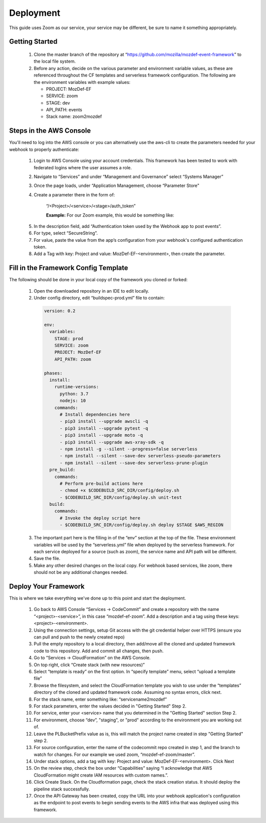 ==========
Deployment
==========

This guide uses Zoom as our service, your service may be different, be sure to name it something appropriately. 

***************
Getting Started
***************

  1. Clone the master branch of the repository at “https://github.com/mozilla/mozdef-event-framework” to the local file system.
  2. Before any action, decide on the various parameter and environment variable values, as these are referenced throughout the CF templates and serverless framework configuration.
     The following are the environment variables with example values:

     * PROJECT: MozDef-EF
     * SERVICE: zoom
     * STAGE: dev
     * API_PATH: events
     * Stack name: zoom2mozdef

************************
Steps in the AWS Console
************************

You'll need to log into the AWS console or you can alternatively use the aws-cli to create the parameters needed for your webhook to properly authenticate:

  1. Login to AWS Console using your account credentials. This framework has been tested to work with federated logins where the user assumes a role.
  2. Navigate to “Services” and under “Management and Governance” select “Systems Manager”
  3. Once the page loads, under “Application Management, choose “Parameter Store"
  4. Create a parameter there in the form of:

       “/<Project>/<service>/<stage>/auth_token”

       **Example:** For our Zoom example, this would be something like:
       
    .. image:: ../images/Parameter_Store_Example.png
       :width: 400
       :alt: /MozDef-EF/zoom/prod/auth_token

  5. In the description field, add “Authentication token used by the Webhook app to post events”.
  6. For type, select “SecureString”. 
  7. For value, paste the value from the app’s configuration from your webhook's configured authentication token.
  8. Add a Tag with key: Project and value: MozDef-EF-<environment>, then create the parameter.

*************************************
Fill in the Framework Config Template
*************************************

The following should be done in your local copy of the framework you cloned or forked:


  1. Open the downloaded repository in an IDE to edit locally.
  2. Under config directory, edit “buildspec-prod.yml” file to contain:

    .. code-block:: yaml
    
       version: 0.2
       
       env:
         variables:
           STAGE: prod
           SERVICE: zoom
           PROJECT: MozDef-EF
           API_PATH: zoom
       
       phases:
         install:
           runtime-versions:
             python: 3.7
             nodejs: 10
           commands:
             # Install dependencies here
             - pip3 install --upgrade awscli -q
             - pip3 install --upgrade pytest -q
             - pip3 install --upgrade moto -q
             - pip3 install --upgrade aws-xray-sdk -q
             - npm install -g --silent --progress=false serverless
             - npm install --silent --save-dev serverless-pseudo-parameters
             - npm install --silent --save-dev serverless-prune-plugin
         pre_build:
           commands:
             # Perform pre-build actions here
             - chmod +x $CODEBUILD_SRC_DIR/config/deploy.sh
             - $CODEBUILD_SRC_DIR/config/deploy.sh unit-test
         build:
           commands:
             # Invoke the deploy script here
             - $CODEBUILD_SRC_DIR/config/deploy.sh deploy $STAGE $AWS_REGION


  3. The important part here is the filling in of the “env” section at the top of the file. These environment variables will be used by the “serverless.yml” file when deployed by the serverless framework.
     For each service deployed for a source (such as zoom), the service name and API path will be different.
  4. Save the file.
  5. Make any other desired changes on the local copy. For webhook based services, like zoom, there should not be any additional changes needed.

*********************
Deploy Your Framework
*********************

This is where we take everything we've done up to this point and start the deployment.

  1. Go back to AWS Console  “Services -> CodeCommit” and create a repository with the name “<project>-<service>”, in this case “mozdef-ef-zoom”. Add a description and a tag using these keys: <project>-<environment>.
  2. Using the connection settings, setup Git access with the git credential helper over HTTPS (ensure you can pull and push to the newly created repo)
  3. Pull the empty repository to a local directory, then add/move all the cloned and updated framework code to this repository. Add and commit all changes, then push.
  4. Go to “Services -> CloudFormation” on the AWS Console.
  5. On top right, click “Create stack (with new resources)”
  6. Select “template is ready” on the first option. In “specify template” menu, select “upload a template file”
  7. Browse the filesystem, and select the CloudFormation template you wish to use under the “templates” directory of the cloned and updated framework code. Assuming no syntax errors, click next.
  8. For the stack name, enter something like: “servicename2mozdef”
  9. For stack parameters, enter the values decided in "Getting Started" Step 2.
  10. For service, enter your <service> name that you determined in the "Getting Started" section Step 2.
  11. For environment, choose “dev”, "staging", or "prod" according to the environment you are working out of.
  12. Leave the PLBucketPrefix value as is, this will match the project name created in step "Getting Started" step 2.
  13. For source configuration, enter the name of the codecommit repo created in step 1, and the branch to watch for changes. For our example we used zoom, “mozdef-ef-zoom/master”.
  14. Under stack options, add a tag with key: Project and value: MozDef-EF-<environment>. Click Next
  15. On the review step, check the box under “Capabilities” saying “I acknowledge that AWS CloudFormation might create IAM resources with custom names.”.
  16. Click Create Stack. On the Cloudformation page, check the stack creation status. It should deploy the pipeline stack successfully.
  17. Once the API Gateway has been created, copy the URL into your webhook application's configuration as the endpoint to post events to begin sending events to the AWS infra that was deployed using this framework.

